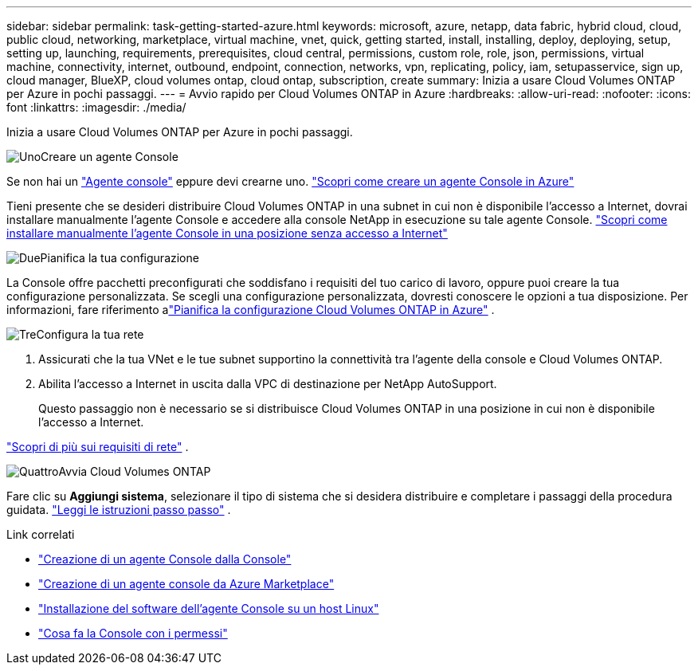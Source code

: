 ---
sidebar: sidebar 
permalink: task-getting-started-azure.html 
keywords: microsoft, azure, netapp, data fabric, hybrid cloud, cloud, public cloud, networking, marketplace, virtual machine, vnet, quick, getting started, install, installing, deploy, deploying, setup, setting up, launching, requirements, prerequisites, cloud central, permissions, custom role, role, json, permissions, virtual machine, connectivity, internet, outbound, endpoint, connection, networks, vpn, replicating, policy, iam, setupasservice, sign up, cloud manager, BlueXP, cloud volumes ontap, cloud ontap, subscription, create 
summary: Inizia a usare Cloud Volumes ONTAP per Azure in pochi passaggi. 
---
= Avvio rapido per Cloud Volumes ONTAP in Azure
:hardbreaks:
:allow-uri-read: 
:nofooter: 
:icons: font
:linkattrs: 
:imagesdir: ./media/


[role="lead"]
Inizia a usare Cloud Volumes ONTAP per Azure in pochi passaggi.

.image:https://raw.githubusercontent.com/NetAppDocs/common/main/media/number-1.png["Uno"]Creare un agente Console
[role="quick-margin-para"]
Se non hai un https://docs.netapp.com/us-en/bluexp-setup-admin/concept-connectors.html["Agente console"^] eppure devi crearne uno. https://docs.netapp.com/us-en/bluexp-setup-admin/task-quick-start-connector-azure.html["Scopri come creare un agente Console in Azure"^]

[role="quick-margin-para"]
Tieni presente che se desideri distribuire Cloud Volumes ONTAP in una subnet in cui non è disponibile l'accesso a Internet, dovrai installare manualmente l'agente Console e accedere alla console NetApp in esecuzione su tale agente Console. https://docs.netapp.com/us-en/bluexp-setup-admin/task-quick-start-private-mode.html["Scopri come installare manualmente l'agente Console in una posizione senza accesso a Internet"^]

.image:https://raw.githubusercontent.com/NetAppDocs/common/main/media/number-2.png["Due"]Pianifica la tua configurazione
[role="quick-margin-para"]
La Console offre pacchetti preconfigurati che soddisfano i requisiti del tuo carico di lavoro, oppure puoi creare la tua configurazione personalizzata.  Se scegli una configurazione personalizzata, dovresti conoscere le opzioni a tua disposizione.  Per informazioni, fare riferimento alink:task-planning-your-config-azure.html["Pianifica la configurazione Cloud Volumes ONTAP in Azure"] .

.image:https://raw.githubusercontent.com/NetAppDocs/common/main/media/number-3.png["Tre"]Configura la tua rete
[role="quick-margin-list"]
. Assicurati che la tua VNet e le tue subnet supportino la connettività tra l'agente della console e Cloud Volumes ONTAP.
. Abilita l'accesso a Internet in uscita dalla VPC di destinazione per NetApp AutoSupport.
+
Questo passaggio non è necessario se si distribuisce Cloud Volumes ONTAP in una posizione in cui non è disponibile l'accesso a Internet.



[role="quick-margin-para"]
link:reference-networking-azure.html["Scopri di più sui requisiti di rete"] .

.image:https://raw.githubusercontent.com/NetAppDocs/common/main/media/number-4.png["Quattro"]Avvia Cloud Volumes ONTAP
[role="quick-margin-para"]
Fare clic su *Aggiungi sistema*, selezionare il tipo di sistema che si desidera distribuire e completare i passaggi della procedura guidata. link:task-deploying-otc-azure.html["Leggi le istruzioni passo passo"] .

.Link correlati
* https://docs.netapp.com/us-en/bluexp-setup-admin/task-quick-start-connector-azure.html["Creazione di un agente Console dalla Console"^]
* https://docs.netapp.com/us-en/bluexp-setup-admin/task-install-connector-azure-marketplace.html["Creazione di un agente console da Azure Marketplace"^]
* https://docs.netapp.com/us-en/bluexp-setup-admin/task-install-connector-on-prem.html["Installazione del software dell'agente Console su un host Linux"^]
* https://docs.netapp.com/us-en/bluexp-setup-admin/reference-permissions-azure.html["Cosa fa la Console con i permessi"^]


